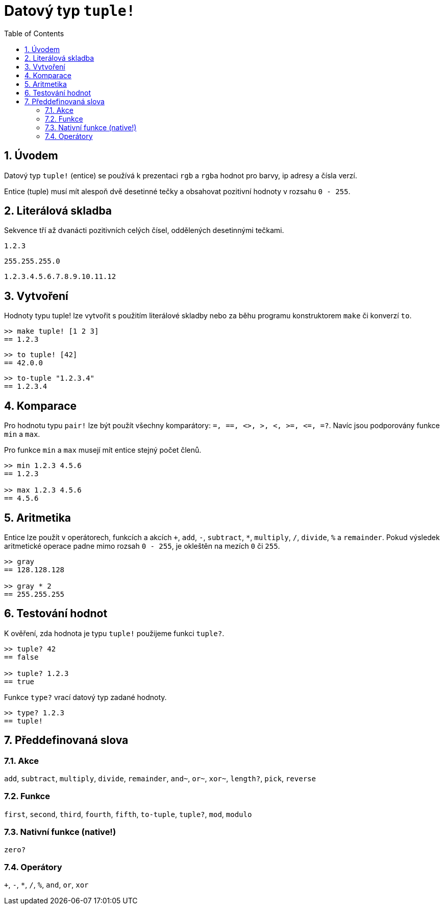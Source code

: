= Datový typ `tuple!`
:toc:
:numbered:


== Úvodem


Datový typ `tuple!` (entice) se používá k prezentaci `rgb` a `rgba` hodnot pro barvy, ip adresy a čísla verzí.

Entice (tuple) musí mít alespoň dvě desetinné tečky a obsahovat pozitivní hodnoty  v rozsahu `0 - 255`.



== Literálová skladba


Sekvence tří až dvanácti pozitivních celých čísel, oddělených desetinnými tečkami.

`1.2.3`

`255.255.255.0`

`1.2.3.4.5.6.7.8.9.10.11.12`


== Vytvoření 


Hodnoty typu tuple! lze vytvořit s použitím literálové skladby nebo za běhu programu konstruktorem `make` či konverzí `to`.

----
>> make tuple! [1 2 3]
== 1.2.3
----


----
>> to tuple! [42]
== 42.0.0
----


----
>> to-tuple "1.2.3.4"
== 1.2.3.4
----


== Komparace


Pro hodnotu typu `pair!` lze být použít všechny komparátory: `=, ==, <>, >, <, >=, &lt;=, =?`. Navíc jsou podporovány funkce `min` a `max`.


Pro funkce `min` a `max` musejí mít entice stejný počet členů.

----
>> min 1.2.3 4.5.6
== 1.2.3

>> max 1.2.3 4.5.6
== 4.5.6
----



== Aritmetika


Entice lze použít v operátorech, funkcích a akcích `+`, `add`, `-`, `subtract`, `*`, `multiply`, `/`, `divide`, `%` a `remainder`. Pokud výsledek aritmetické operace padne mimo rozsah `0 - 255`, je okleštěn na mezích `0` či `255`.

----
>> gray
== 128.128.128

>> gray * 2
== 255.255.255
----


== Testování hodnot


K ověření, zda hodnota je typu `tuple!` použijeme funkci `tuple?`.

----
>> tuple? 42
== false

>> tuple? 1.2.3
== true
----

Funkce `type?` vrací datový typ zadané hodnoty.

----
>> type? 1.2.3
== tuple!
----


== Předdefinovaná slova

=== Akce 

`add`, `subtract`, `multiply`, `divide`, `remainder`, `and~`, `or~`, `xor~`, `length?`, `pick`, `reverse`

=== Funkce

`first`, `second`, `third`, `fourth`, `fifth`, `to-tuple`, `tuple?`, `mod`, `modulo`


=== Nativní funkce (native!)

`zero?`

=== Operátory

`+`, `-`, `*`, `/`, `%`, `and`, `or`, `xor`
